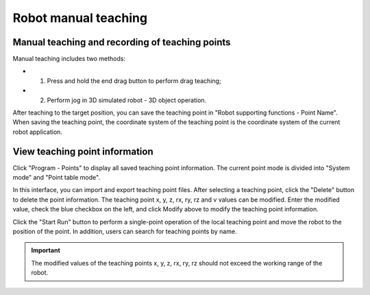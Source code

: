 Robot manual teaching
========================

Manual teaching and recording of teaching points
-----------------------------------------------------

Manual teaching includes two methods:

- 1. Press and hold the end drag button to perform drag teaching;
- 2. Perform jog in 3D simulated robot - 3D object operation.

After teaching to the target position, you can save the teaching point in "Robot supporting functions - Point Name". When saving the teaching point, the coordinate system of the teaching point is the coordinate system of the current robot application.

.. image:: teaching_pendant_software/256.png
   :width: 6in
   :align: center

.. centered:: Figure 4.1-1 Manual teaching

View teaching point information
----------------------------------

Click "Program - Points" to display all saved teaching point information. The current point mode is divided into "System mode" and "Point table mode".

In this interface, you can import and export teaching point files. After selecting a teaching point, click the "Delete" button to delete the point information. The teaching point x, y, z, rx, ry, rz and v values ​​can be modified. Enter the modified value, check the blue checkbox on the left, and click Modify above to modify the teaching point information.

Click the "Start Run" button to perform a single-point operation of the local teaching point and move the robot to the position of the point. In addition, users can search for teaching points by name.

.. image:: points/001.png
   :width: 6in
   :align: center

.. centered:: Figure 4.2-1 Teaching management interface

.. important:: 
   The modified values of the teaching points x, y, z, rx, ry, rz should not exceed the working range of the robot.
